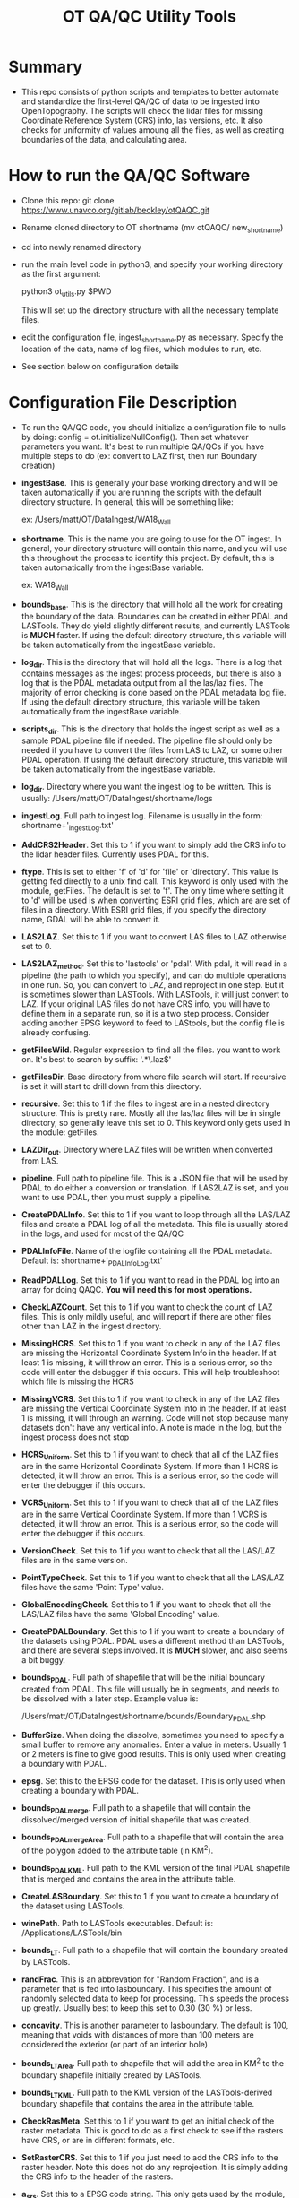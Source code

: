#+TITLE: OT QA/QC Utility Tools

*  Summary
-  This repo consists of python scripts and templates to better automate
   and standardize the first-level QA/QC of data to be ingested into
   OpenTopography.  The scripts will check the lidar files for missing
   Coordinate Reference System (CRS) info, las versions, etc.  It also
   checks for uniformity of values amoung all the files, as well as
   creating boundaries of the data, and calculating area.

*  How to run the QA/QC Software
-  Clone this repo:  git clone https://www.unavco.org/gitlab/beckley/otQAQC.git
-  Rename cloned directory to OT shortname (mv otQAQC/ new_shortname)
-  cd into newly renamed directory
-  run the main level code in python3, and specify your working
   directory as the first argument:

   python3 ot_utils.py $PWD

   This will set up the directory structure with all the necessary
   template files.
-  edit the configuration file, ingest_shortname.py as necessary.
   Specify the location of the data, name of log files, which modules to
   run, etc.
-  See section below on configuration details


*  Configuration File Description
-  To run the QA/QC code, you should initialize a configuration file to
   nulls by doing:  config = ot.initializeNullConfig().  Then set
   whatever parameters you want.  It's best to run multiple QA/QCs if
   you have multiple steps to do (ex: convert to LAZ first, then run
   Boundary creation)

-  *ingestBase*.  This is generally your base working directory and will
   be taken automatically if you are running the scripts with the default
   directory structure.  In general, this will be something like:
   
   ex: /Users/matt/OT/DataIngest/WA18_Wall

-  *shortname*.  This is the name you are going to use for the OT ingest.
   In general, your directory structure will contain this name, and you
   will use this throughout the process to identify this project.  By
   default, this is taken automatically from the ingestBase variable.
   
   ex:  WA18_Wall

-  *bounds_base*.  This is the directory that will hold all the work for
   creating the boundary of the data.  Boundaries can be created in either
   PDAL and LASTools.  They do yield slightly different results, and
   currently LASTools is *MUCH* faster.  If using the default directory
   structure, this variable will be taken automatically from the
   ingestBase variable.

-  *log_dir*.  This is the directory that will hold all the logs.  There
   is a log that contains messages as the ingest process proceeds, but
   there is also a log that is the PDAL metadata output from all the
   las/laz files.  The majority of error checking is done based on the
   PDAL metadata log file.  If using the default directory structure,
   this variable will be taken automatically from the ingestBase
   variable.

-  *scripts_dir*.  This is the directory that holds the ingest script as
   well as a sample PDAL pipeline file if needed.  The pipeline file
   should only be needed if you have to convert the files from LAS to LAZ,
   or some other PDAL operation.  If using the default directory structure,
   this variable will be taken automatically from the ingestBase
   variable.

-  *log_dir*.  Directory where you want the ingest log to be written.  This
   is usually: /Users/matt/OT/DataIngest/shortname/logs
 
-  *ingestLog*.  Full path to ingest log.  Filename is usually in the form:
                 shortname+'_ingestLog.txt'

-  *AddCRS2Header*.  Set this to 1 if you want to simply add the CRS
   info to the lidar header files.  Currently uses PDAL for this.

-  *ftype*.  This is set to either 'f' of 'd' for 'file' or
   'directory'.  This value is getting fed directly to a unix find call.
   This keyword is only used with the module, getFiles.  The default is set
   to 'f'.  The only time where setting it to 'd' will be used is when
   converting ESRI grid files, which are are set of files in a directory.
   With ESRI grid files, if you specify the directory name, GDAL will be able 
   to convert it.

-  *LAS2LAZ*.  Set this to 1 if you want to convert LAS files to LAZ
   otherwise set to 0.

-  *LAS2LAZ_method*.  Set this to 'lastools' or 'pdal'.  With pdal, it
   will read in a pipeline (the path to which you specify), and can do
   multiple operations in one run.  So, you can convert to LAZ, and
   reproject in one step.  But it is sometimes slower than LASTools.  With
   LASTools, it will just convert to LAZ.  If your original LAS files do
   not have CRS info, you will have to define them in a separate run, so it
   is a two step process.  Consider adding another EPSG keyword to feed to
   LAStools, but the config file is already confusing.
  
-  *getFilesWild*.  Regular expression to find all the files. you want to
   work on.  It's best to search by suffix: '.*\.laz$'

-  *getFilesDir*.  Base directory from where file search will start.  If
   recursive is set it will start to drill down from this directory.

-  *recursive*.  Set this to 1 if the files to ingest are in a nested
   directory structure.  This is pretty rare.  Mostly all the las/laz
   files will be in single directory, so generally leave this set to 0.
   This keyword only gets used in the module: getFiles.

-  *LAZDir_out*.  Directory where LAZ files will be written when converted
   from LAS.

-  *pipeline*.  Full path to pipeline file.  This is a JSON file that will
   be used by PDAL to do either a conversion or translation.  If LAS2LAZ
   is set, and you want to use PDAL, then you must supply a pipeline.

-  *CreatePDALInfo*.  Set this to 1 if you want to loop through all the
   LAS/LAZ files and create a PDAL log of all the metadata.  This file is
   usually stored in the logs, and used for most of the QA/QC

-  *PDALInfoFile*.  Name of the logfile containing all the PDAL metadata.
   Default is:  shortname+'_PDALInfoLog.txt'

-  *ReadPDALLog*.  Set this to 1 if you want to read in the PDAL log into
   an array for doing QAQC.  *You will need this for most operations.*

-  *CheckLAZCount*.  Set this to 1 if you want to check the count of LAZ
   files.  This is only mildly useful, and will report if there are
   other files other than LAZ in the ingest directory.

-  *MissingHCRS*.  Set this to 1 if you want to check in any of the LAZ
   files are missing the Horizontal Coordinate System Info in the
   header.  If at least 1 is missing, it will throw an error.  This is
   a serious error, so the code will enter the debugger if this occurs.
   This will help troubleshoot which file is missing the HCRS

-  *MissingVCRS*.  Set this to 1 if you want to check in any of the LAZ
   files are missing the Vertical Coordinate System Info in the
   header.  If at least 1 is missing, it will through an warning.  Code
   will not stop because many datasets don't have any vertical info.  A
   note is made in the log, but the ingest process does not stop

-  *HCRS_Uniform*.  Set this to 1 if you want to check that all of the LAZ
   files are in the same Horizontal Coordinate System.  If more than 1
   HCRS is detected, it will throw an error.  This is a serious error, so
   the code will enter the debugger if this occurs.

-  *VCRS_Uniform*.  Set this to 1 if you want to check that all of the LAZ
   files are in the same Vertical Coordinate System.  If more than 1
   VCRS is detected, it will throw an error.  This is a serious error, so
   the code will enter the debugger if this occurs.

-  *VersionCheck*.  Set this to 1 if you want to check that all the
   LAS/LAZ files are in the same version.

-  *PointTypeCheck*.  Set this to 1 if you want to check that all the
   LAS/LAZ files have the same 'Point Type' value.

-  *GlobalEncodingCheck*.  Set this to 1 if you want to check that all the
   LAS/LAZ files have the same 'Global Encoding' value.

-  *CreatePDALBoundary*.  Set this to 1 if you want to create a boundary
   of the datasets using PDAL.  PDAL uses a different method than
   LASTools, and there are several steps involved.  It is *MUCH* slower,
   and also seems a bit buggy.

-  *bounds_PDAL*.  Full path of shapefile that will be the initial
   boundary created from PDAL.  This file will usually be in segments, and
   needs to be dissolved with a later step.  Example value is:

   /Users/matt/OT/DataIngest/shortname/bounds/Boundary_PDAL.shp

-  *BufferSize*.  When doing the dissolve, sometimes you need to specify a
   small buffer to remove any anomalies.  Enter a value in meters.  Usually
   1 or 2 meters is fine to give good results.  This is only used when
   creating a boundary with PDAL.

-  *epsg*.  Set this to the EPSG code for the dataset.  This is only used
   when creating a boundary with PDAL.

-  *bounds_PDALmerge*.  Full path to a shapefile that will contain the
   dissolved/merged version of initial shapefile that was created.

-  *bounds_PDALmergeArea*.  Full path to a shapefile that will contain the
   area of the polygon added to the attribute table (in KM^2).

-  *bounds_PDALKML*.  Full path to the KML version of the final PDAL
   shapefile that is merged and contains the area in the attribute table.

-  *CreateLASBoundary*.  Set this to 1 if you want to create a boundary of
   the dataset using LASTools.

-  *winePath*.  Path to LASTools executables.  Default is:
                /Applications/LASTools/bin

-  *bounds_LT*.  Full path to a shapefile that will contain the boundary
   created by LASTools.

-  *randFrac*.  This is an abbrevation for "Random Fraction", and is a
   parameter that is fed into lasboundary.  This specifies the amount of
   randomly selected data to keep for processing.  This speeds the process
   up greatly.  Usually best to keep this set to 0.30 (30 %) or less.

-  *concavity*.  This is another parameter to lasboundary. The default is
   100, meaning that voids with distances of more than 100 meters are
   considered the exterior (or part of an interior hole)

-  *bounds_LTArea*.  Full path to shapefile that will add the area in KM^2
   to the boundary shapefile initially created by LASTools.  

-  *bounds_LTKML*.  Full path to the KML version of the LASTools-derived
   boundary shapefile that contains the area in the attribute table.

-  *CheckRasMeta*.  Set this to 1 if you want to get an initial check of
   the raster metadata.  This is good to do as a first check to see if the
   rasters have CRS, or are in different formats, etc.

-  *SetRasterCRS*.  Set this to 1 if you just need to add the CRS info
   to the raster header.  Note this does not do any reprojection.  It is
   simply adding the CRS info to the header of the rasters.

-  *a_srs*.  Set this to a EPSG code string.  This only gets used by the
   module, SetRasterCRS.  Value should be only the numeric code, but in 
   string form.  ex: '6339'

-  *Translate2Tiff*.  Set this to 1 if you want to convert raster files to
   tiffs.  Note you set getFilesWild to get the files you want to
   convert.  This just converts the file type, and *does not* do
   reprojection.  

-  *RasOutDir*.  Directory where you want to write out the newly created
   raster files.  If not set, output files will be written to same
   directory as input files.

-  *Warp2Tiff*.  Set this to 1 if you want to reproject the tiff
   files. Note you set getFilesWild to get the files you want to convert.
   You can specify a single output directory by setting RasOutDir=1,
   otherwise, output files will be written to the same directory as the
   input files.

-  *ras_xBlock*.  This is the size of the tiles that gdal will tile at in
   the X direction.  This is usually: 128, 256, or 512.  default is set
   to 256.  This keyword is only used in modules: Translate2TIFF, and
   Warp2TIFF.    

-  *ras_yBlock*.  This is the size of the tiles that gdal will tile at in
   the Y direction.  This is usually: 128, 256, or 512.  default is set
   to 256.  This keyword is only used in modules: Translate2TIFF, and
   Warp2TIFF.

-  *warp_t_srs*.  This is the EPSG code that you want the newly
   projected tiff to be in.  Input file must contain SRS info in the
   header.  Value should be only the numeric code, but in string form.
   ex: '6339'.  This keyword is only used for module, Warp2TIFF.
